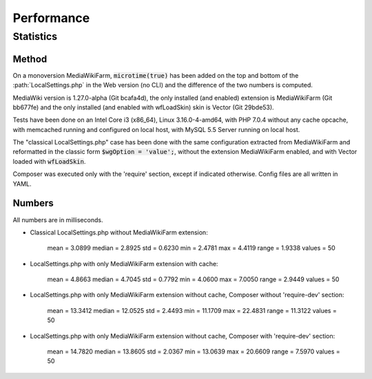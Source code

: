 ***********
Performance
***********

Statistics
==========

Method
------

On a monoversion MediaWikiFarm, :code:`microtime(true)` has been added on the top and bottom of the :path:`LocalSettings.php` in the Web version (no CLI) and the difference of the two numbers is computed.

MediaWiki version is 1.27.0-alpha (Git bcafa4d), the only installed (and enabled) extension is MediaWikiFarm (Git bb677fe) and the only installed (and enabled with wfLoadSkin) skin is Vector (Git 29bde53).

Tests have been done on an Intel Core i3 (x86\_64), Linux 3.16.0-4-amd64, with PHP 7.0.4 without any cache opcache, with memcached running and configured on local host, with MySQL 5.5 Server running on local host.

The "classical LocalSettings.php" case has been done with the same configuration extracted from MediaWikiFarm and reformatted in the classic form :code:`$wgOption = 'value';`, without the extension MediaWikiFarm enabled, and with Vector loaded with :code:`wfLoadSkin`.

Composer was executed only with the 'require' section, except if indicated otherwise. Config files are all written in YAML.


Numbers
-------

All numbers are in milliseconds.

* Classical LocalSettings.php without MediaWikiFarm extension:
    
    mean =  3.0899    median =  2.8925    std =  0.6230    min =  2.4781    max =  4.4119    range =  1.9338    values = 50

* LocalSettings.php with only MediaWikiFarm extension with cache:
    
    mean =  4.8663    median =  4.7045    std =  0.7792    min =  4.0600    max =  7.0050    range =  2.9449    values = 50

* LocalSettings.php with only MediaWikiFarm extension without cache, Composer without 'require-dev' section:
    
    mean = 13.3412    median = 12.0525    std =  2.4493    min = 11.1709    max = 22.4831    range = 11.3122    values = 50

* LocalSettings.php with only MediaWikiFarm extension without cache, Composer with 'require-dev' section:
    
    mean = 14.7820    median = 13.8605    std =  2.0367    min = 13.0639    max = 20.6609    range =  7.5970    values = 50

